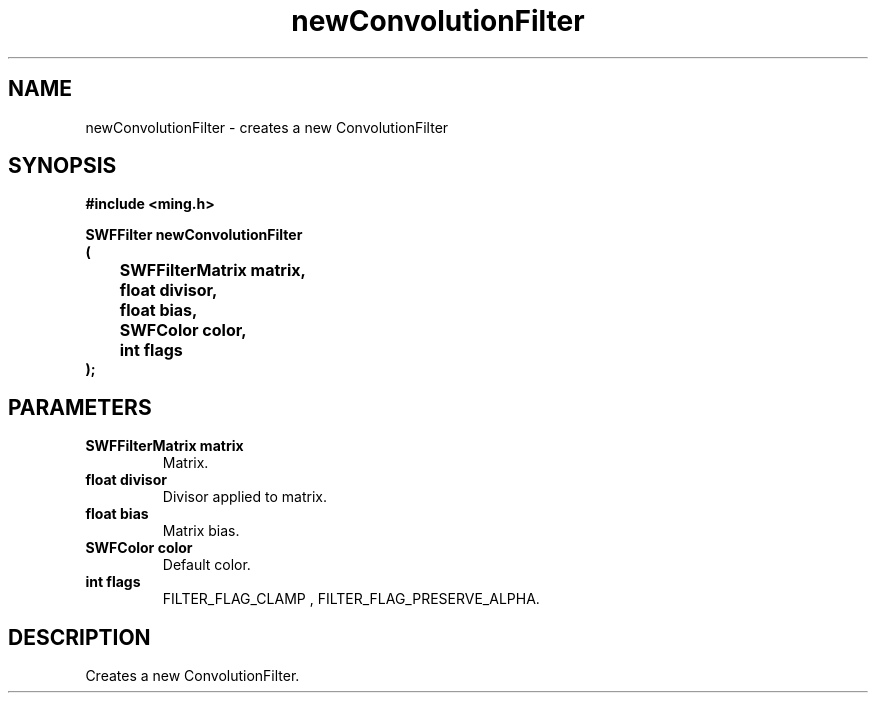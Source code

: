 .\" WARNING! THIS FILE WAS GENERATED AUTOMATICALLY BY c2man!
.\" DO NOT EDIT! CHANGES MADE TO THIS FILE WILL BE LOST!
.TH "newConvolutionFilter" 3 "1 October 2008" "c2man filter.c"
.SH "NAME"
newConvolutionFilter \- creates a new ConvolutionFilter
.SH "SYNOPSIS"
.ft B
#include <ming.h>
.br
.sp
SWFFilter newConvolutionFilter
.br
(
.br
	SWFFilterMatrix matrix,
.br
	float divisor,
.br
	float bias,
.br
	SWFColor color,
.br
	int flags
.br
);
.ft R
.SH "PARAMETERS"
.TP
.B "SWFFilterMatrix matrix"
Matrix.
.TP
.B "float divisor"
Divisor applied to matrix.
.TP
.B "float bias"
Matrix bias.
.TP
.B "SWFColor color"
Default color.
.TP
.B "int flags"
FILTER_FLAG_CLAMP , FILTER_FLAG_PRESERVE_ALPHA.
.SH "DESCRIPTION"
Creates a new ConvolutionFilter.
